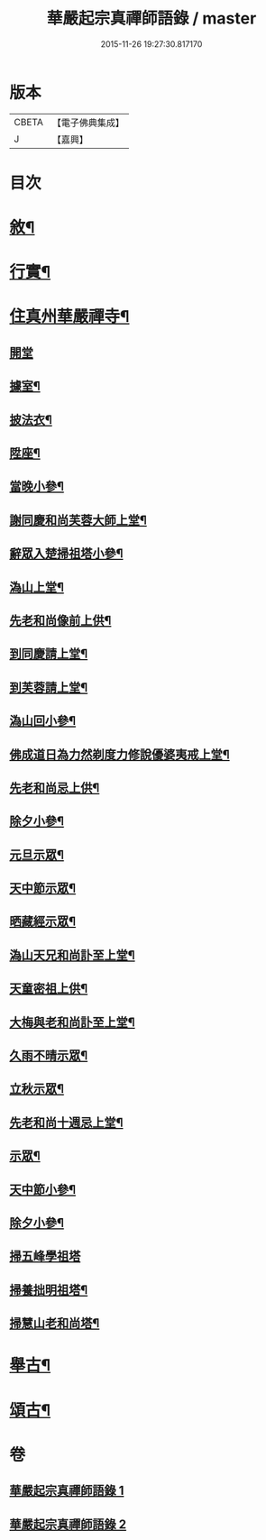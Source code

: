 #+TITLE: 華嚴起宗真禪師語錄 / master
#+DATE: 2015-11-26 19:27:30.817170
* 版本
 |     CBETA|【電子佛典集成】|
 |         J|【嘉興】    |

* 目次
* [[file:KR6q0577_001.txt::001-0811a2][敘¶]]
* [[file:KR6q0577_001.txt::0812a2][行實¶]]
* [[file:KR6q0577_001.txt::0813a4][住真州華嚴禪寺¶]]
** [[file:KR6q0577_001.txt::0813a4][開堂]]
** [[file:KR6q0577_001.txt::0813a8][據室¶]]
** [[file:KR6q0577_001.txt::0813a12][披法衣¶]]
** [[file:KR6q0577_001.txt::0813a15][陞座¶]]
** [[file:KR6q0577_001.txt::0813b25][當晚小參¶]]
** [[file:KR6q0577_001.txt::0813c10][謝同慶和尚芙蓉大師上堂¶]]
** [[file:KR6q0577_001.txt::0813c12][辭眾入楚掃祖塔小參¶]]
** [[file:KR6q0577_001.txt::0813c17][溈山上堂¶]]
** [[file:KR6q0577_001.txt::0813c30][先老和尚像前上供¶]]
** [[file:KR6q0577_001.txt::0814a4][到同慶請上堂¶]]
** [[file:KR6q0577_001.txt::0814a7][到芙蓉請上堂¶]]
** [[file:KR6q0577_001.txt::0814a17][溈山回小參¶]]
** [[file:KR6q0577_001.txt::0814a30][佛成道日為力然剃度力修說優婆夷戒上堂¶]]
** [[file:KR6q0577_001.txt::0814b9][先老和尚忌上供¶]]
** [[file:KR6q0577_001.txt::0814b15][除夕小參¶]]
** [[file:KR6q0577_001.txt::0814b20][元旦示眾¶]]
** [[file:KR6q0577_001.txt::0814b26][天中節示眾¶]]
** [[file:KR6q0577_001.txt::0814b30][晒藏經示眾¶]]
** [[file:KR6q0577_001.txt::0814c4][溈山天兄和尚訃至上堂¶]]
** [[file:KR6q0577_001.txt::0814c10][天童密祖上供¶]]
** [[file:KR6q0577_001.txt::0814c14][大梅與老和尚訃至上堂¶]]
** [[file:KR6q0577_001.txt::0814c20][久雨不晴示眾¶]]
** [[file:KR6q0577_001.txt::0814c27][立秋示眾¶]]
** [[file:KR6q0577_001.txt::0815a7][先老和尚十週忌上堂¶]]
** [[file:KR6q0577_001.txt::0815a21][示眾¶]]
** [[file:KR6q0577_001.txt::0815a25][天中節小參¶]]
** [[file:KR6q0577_001.txt::0815a28][除夕小參¶]]
** [[file:KR6q0577_001.txt::0815a30][掃五峰學祖塔]]
** [[file:KR6q0577_001.txt::0815b5][掃養拙明祖塔¶]]
** [[file:KR6q0577_001.txt::0815b10][掃慧山老和尚塔¶]]
* [[file:KR6q0577_002.txt::002-0815c4][舉古¶]]
* [[file:KR6q0577_002.txt::0817a14][頌古¶]]
* 卷
** [[file:KR6q0577_001.txt][華嚴起宗真禪師語錄 1]]
** [[file:KR6q0577_002.txt][華嚴起宗真禪師語錄 2]]
